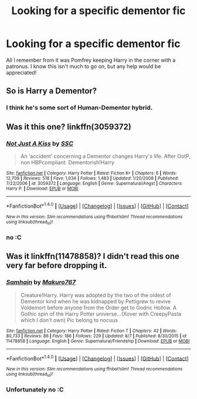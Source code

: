 #+TITLE: Looking for a specific dementor fic

* Looking for a specific dementor fic
:PROPERTIES:
:Author: laserthrasher1
:Score: 5
:DateUnix: 1471627587.0
:DateShort: 2016-Aug-19
:FlairText: Request
:END:
All I remember from it was Pomfrey keeping Harry in the corner with a patronus. I know this isn't much to go on, but any help would be appreciated!


** So is Harry a Dementor?
:PROPERTIES:
:Author: DamianBill
:Score: 1
:DateUnix: 1471735414.0
:DateShort: 2016-Aug-21
:END:

*** I think he's some sort of Human-Dementor hybrid.
:PROPERTIES:
:Author: laserthrasher1
:Score: 1
:DateUnix: 1471749081.0
:DateShort: 2016-Aug-21
:END:


** Was it this one? linkffn(3059372)
:PROPERTIES:
:Author: ZizOiz
:Score: 1
:DateUnix: 1471921614.0
:DateShort: 2016-Aug-23
:END:

*** [[http://www.fanfiction.net/s/3059372/1/][*/Not Just A Kiss/*]] by [[https://www.fanfiction.net/u/279709/SSC][/SSC/]]

#+begin_quote
  An ‘accident' concerning a Dementor changes Harry's life. After OotP, non HBPcompliant. Dementorish!Harry
#+end_quote

^{/Site/: [[http://www.fanfiction.net/][fanfiction.net]] *|* /Category/: Harry Potter *|* /Rated/: Fiction K+ *|* /Chapters/: 6 *|* /Words/: 12,709 *|* /Reviews/: 518 *|* /Favs/: 1,034 *|* /Follows/: 1,483 *|* /Updated/: 1/20/2008 *|* /Published/: 7/22/2006 *|* /id/: 3059372 *|* /Language/: English *|* /Genre/: Supernatural/Angst *|* /Characters/: Harry P. *|* /Download/: [[http://www.ff2ebook.com/old/ffn-bot/index.php?id=3059372&source=ff&filetype=epub][EPUB]] or [[http://www.ff2ebook.com/old/ffn-bot/index.php?id=3059372&source=ff&filetype=mobi][MOBI]]}

--------------

*FanfictionBot*^{1.4.0} *|* [[[https://github.com/tusing/reddit-ffn-bot/wiki/Usage][Usage]]] | [[[https://github.com/tusing/reddit-ffn-bot/wiki/Changelog][Changelog]]] | [[[https://github.com/tusing/reddit-ffn-bot/issues/][Issues]]] | [[[https://github.com/tusing/reddit-ffn-bot/][GitHub]]] | [[[https://www.reddit.com/message/compose?to=tusing][Contact]]]

^{/New in this version: Slim recommendations using/ ffnbot!slim! /Thread recommendations using/ linksub(thread_id)!}
:PROPERTIES:
:Author: FanfictionBot
:Score: 1
:DateUnix: 1471921633.0
:DateShort: 2016-Aug-23
:END:


*** no :C
:PROPERTIES:
:Author: laserthrasher1
:Score: 1
:DateUnix: 1471960982.0
:DateShort: 2016-Aug-23
:END:


** Was it linkffn(11478858)? I didn't read this one very far before dropping it.
:PROPERTIES:
:Author: Khraft
:Score: 0
:DateUnix: 1471758211.0
:DateShort: 2016-Aug-21
:END:

*** [[http://www.fanfiction.net/s/11478858/1/][*/Samhain/*]] by [[https://www.fanfiction.net/u/6910366/Makuro767][/Makuro767/]]

#+begin_quote
  Creature!Harry. Harry was adopted by the two of the oldest of Dementor kind when he was kidnapped by Pettigrew to revive Voldemort before anyone from the Order get to Godric Hollow. A Gothic spin of the Harry Potter universe...(Xover with CreepyPasta which I don't own) Pic belong to nocuus
#+end_quote

^{/Site/: [[http://www.fanfiction.net/][fanfiction.net]] *|* /Category/: Harry Potter *|* /Rated/: Fiction T *|* /Chapters/: 42 *|* /Words/: 80,733 *|* /Reviews/: 86 *|* /Favs/: 186 *|* /Follows/: 229 *|* /Updated/: 8/7 *|* /Published/: 8/30/2015 *|* /id/: 11478858 *|* /Language/: English *|* /Genre/: Supernatural/Friendship *|* /Download/: [[http://www.ff2ebook.com/old/ffn-bot/index.php?id=11478858&source=ff&filetype=epub][EPUB]] or [[http://www.ff2ebook.com/old/ffn-bot/index.php?id=11478858&source=ff&filetype=mobi][MOBI]]}

--------------

*FanfictionBot*^{1.4.0} *|* [[[https://github.com/tusing/reddit-ffn-bot/wiki/Usage][Usage]]] | [[[https://github.com/tusing/reddit-ffn-bot/wiki/Changelog][Changelog]]] | [[[https://github.com/tusing/reddit-ffn-bot/issues/][Issues]]] | [[[https://github.com/tusing/reddit-ffn-bot/][GitHub]]] | [[[https://www.reddit.com/message/compose?to=tusing][Contact]]]

^{/New in this version: Slim recommendations using/ ffnbot!slim! /Thread recommendations using/ linksub(thread_id)!}
:PROPERTIES:
:Author: FanfictionBot
:Score: 1
:DateUnix: 1471758246.0
:DateShort: 2016-Aug-21
:END:


*** Unfortunately no :C
:PROPERTIES:
:Author: laserthrasher1
:Score: 1
:DateUnix: 1471799877.0
:DateShort: 2016-Aug-21
:END:
